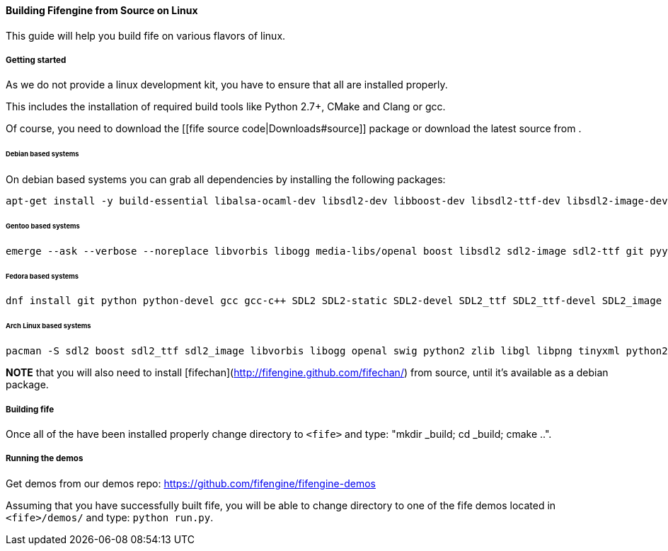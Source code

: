 ==== Building Fifengine from Source on Linux

This guide will help you build fife on various flavors of linux.

===== Getting started

As we do not provide a linux development kit, you have to ensure that all [[dependencies]] are installed properly. 

This includes the installation of required build tools like Python 2.7+, CMake and Clang or gcc. 

Of course, you need to download the [[fife source code|Downloads#source]] package or download the latest source from [[git]].

====== Debian based systems

On debian based systems you can grab all dependencies by installing the following packages: 

```
apt-get install -y build-essential libalsa-ocaml-dev libsdl2-dev libboost-dev libsdl2-ttf-dev libsdl2-image-dev libvorbis-dev libalut-dev python2.7 python-dev libboost-regex-dev libboost-filesystem-dev libboost-test-dev swig zlib1g-dev libopenal-dev git python-yaml libxcursor1 libxcursor-dev cmake cmake-data libtinyxml-dev
```

====== Gentoo based systems

```
emerge --ask --verbose --noreplace libvorbis libogg media-libs/openal boost libsdl2 sdl2-image sdl2-ttf git pyyaml dev-lang/swig dev-libs/tinyxml dev-util/cmake
```

====== Fedora based systems

```
dnf install git python python-devel gcc gcc-c++ SDL2 SDL2-static SDL2-devel SDL2_ttf SDL2_ttf-devel SDL2_image SDL2_image-devel boost boost-devel libvorbis libvorbis-devel libogg libogg-devel openal-soft openal-soft-devel zlib zlib-devel mesa-libGL mesa-libGL-devel mesa-libGLU mesa-libGLU-devel swig libXcursor libXcursor-devel alsa-lib alsa-lib-devel python-alsa PyYAML allegro5 cmake tinyxml-devel libpng libpng-devel
```

====== Arch Linux based systems

```
pacman -S sdl2 boost sdl2_ttf sdl2_image libvorbis libogg openal swig python2 zlib libgl libpng tinyxml python2-pillow cmake
```

**NOTE** that you will also need to install [fifechan](http://fifengine.github.com/fifechan/) from source, until it's available as a debian package.

===== Building fife

Once all of the [[dependencies]] have been installed properly change directory to `<fife>` and type: "mkdir _build; cd _build; cmake ..".

===== Running the demos

Get demos from our demos repo: https://github.com/fifengine/fifengine-demos

Assuming that you have successfully built fife, you will be able to change directory to one of the fife demos located in `<fife>/demos/` and type: `python run.py`.